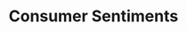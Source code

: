 :PROPERTIES:
:ID:       ae731152-5618-4c2e-a42e-7577fe53fe36
:END:
#+title: Consumer Sentiments

#+HUGO_AUTO_SET_LASTMOD: t
#+hugo_base_dir: ~/BrainDump/

#+hugo_section: notes

#+HUGO_TAGS: placeholder

#+BIBLIOGRAPHY: ~/Org/zotero_refs.bib
#+OPTIONS: num:nil ^:{} toc:nil
